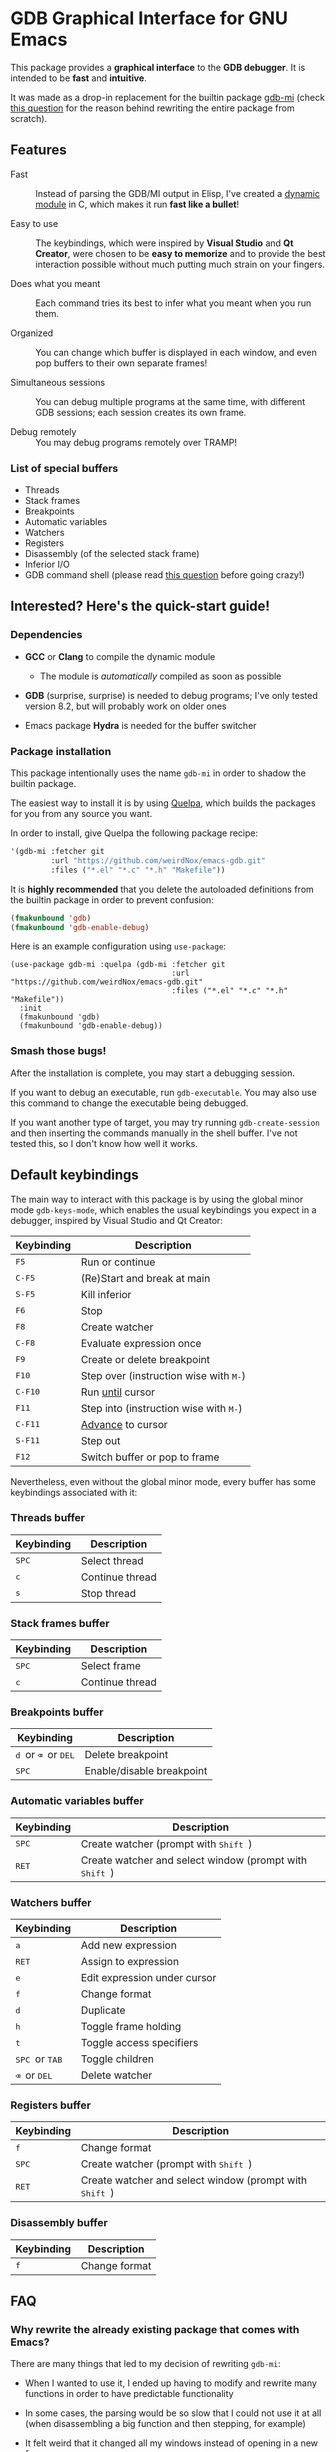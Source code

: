 * GDB Graphical Interface for GNU Emacs
This package provides a *graphical interface* to the *GDB debugger*. It is intended to be *fast* and
*intuitive*.

[[file:assets/screenshot.png]]

It was made as a drop-in replacement for the builtin package [[https://www.gnu.org/software/emacs/manual/html_node/emacs/GDB-Graphical-Interface.html][gdb-mi]] (check [[#why-rewrite][this question]] for the reason
behind rewriting the entire package from scratch).

** Features
- Fast :: Instead of parsing the GDB/MI output in Elisp, I've created a [[https://www.gnu.org/software/emacs/manual/html_node/elisp/Dynamic-Modules.html][dynamic module]] in C, which makes
          it run *fast like a bullet*!

- Easy to use :: The keybindings, which were inspired by *Visual Studio* and *Qt Creator*, were chosen to
                 be *easy to memorize* and to provide the best interaction possible without much putting
                 much strain on your fingers.

- Does what you meant :: Each command tries its best to infer what you meant when you run them.

- Organized :: You can change which buffer is displayed in each window, and even pop buffers to their own
               separate frames!

- Simultaneous sessions :: You can debug multiple programs at the same time, with different GDB sessions;
     each session creates its own frame.

- Debug remotely :: You may debug programs remotely over TRAMP!

*** List of special buffers
- Threads
- Stack frames
- Breakpoints
- Automatic variables
- Watchers
- Registers
- Disassembly (of the selected stack frame)
- Inferior I/O
- GDB command shell (please read [[#gdb-commands][this question]] before going crazy!)
** Interested? Here's the quick-start guide!
*** Dependencies
- *GCC* or *Clang* to compile the dynamic module
  - The module is /automatically/ compiled as soon as possible

- *GDB* (surprise, surprise) is needed to debug programs; I've only tested version 8.2, but will probably
  work on older ones

- Emacs package *Hydra* is needed for the buffer switcher

*** Package installation
This package intentionally uses the name ~gdb-mi~ in order to shadow the builtin package.

The easiest way to install it is by using [[https://framagit.org/steckerhalter/quelpa][Quelpa]], which builds the packages for you from any source you
want.

In order to install, give Quelpa the following package recipe:
#+BEGIN_SRC emacs-lisp
'(gdb-mi :fetcher git
         :url "https://github.com/weirdNox/emacs-gdb.git"
         :files ("*.el" "*.c" "*.h" "Makefile"))
#+END_SRC

It is *highly recommended* that you delete the autoloaded definitions from the builtin package in order
to prevent confusion:
#+BEGIN_SRC emacs-lisp
(fmakunbound 'gdb)
(fmakunbound 'gdb-enable-debug)
#+END_SRC

Here is an example configuration using ~use-package~:
#+BEGIN_SRC elisp
(use-package gdb-mi :quelpa (gdb-mi :fetcher git
                                    :url "https://github.com/weirdNox/emacs-gdb.git"
                                    :files ("*.el" "*.c" "*.h" "Makefile"))
  :init
  (fmakunbound 'gdb)
  (fmakunbound 'gdb-enable-debug))
#+END_SRC

*** Smash those bugs!
After the installation is complete, you may start a debugging session.

If you want to debug an executable, run ~gdb-executable~. You may also use this command to change the
executable being debugged.

If you want another type of target, you may try running ~gdb-create-session~ and then inserting the
commands manually in the shell buffer. I've not tested this, so I don't know how well it works.

** Default keybindings
The main way to interact with this package is by using the global minor mode ~gdb-keys-mode~, which
enables the usual keybindings you expect in a debugger, inspired by Visual Studio and Qt Creator:

| Keybinding                           | Description                                                       |
|--------------------------------------+-------------------------------------------------------------------|
| @@html:<kbd>@@    F5 @@html:</kbd>@@ | Run or continue                                                   |
| @@html:<kbd>@@  C-F5 @@html:</kbd>@@ | (Re)Start and break at main                                       |
| @@html:<kbd>@@  S-F5 @@html:</kbd>@@ | Kill inferior                                                     |
| @@html:<kbd>@@    F6 @@html:</kbd>@@ | Stop                                                              |
| @@html:<kbd>@@    F8 @@html:</kbd>@@ | Create watcher                                                    |
| @@html:<kbd>@@  C-F8 @@html:</kbd>@@ | Evaluate expression once                                          |
| @@html:<kbd>@@    F9 @@html:</kbd>@@ | Create or delete breakpoint                                       |
| @@html:<kbd>@@   F10 @@html:</kbd>@@ | Step over (instruction wise with @@html:<kbd>@@M-@@html:</kbd>@@) |
| @@html:<kbd>@@ C-F10 @@html:</kbd>@@ | Run [[https://sourceware.org/gdb/onlinedocs/gdb/Continuing-and-Stepping.html#index-until][until]] cursor                                                  |
| @@html:<kbd>@@   F11 @@html:</kbd>@@ | Step into (instruction wise with @@html:<kbd>@@M-@@html:</kbd>@@) |
| @@html:<kbd>@@ C-F11 @@html:</kbd>@@ | [[https://sourceware.org/gdb/onlinedocs/gdb/Continuing-and-Stepping.html#index-advance-location][Advance]] to cursor                                                 |
| @@html:<kbd>@@ S-F11 @@html:</kbd>@@ | Step out                                                          |
| @@html:<kbd>@@   F12 @@html:</kbd>@@ | Switch buffer or pop to frame                                     |

Nevertheless, even without the global minor mode, every buffer has some keybindings associated with it:

*** Threads buffer
| Keybinding                         | Description     |
|------------------------------------+-----------------|
| @@html:<kbd>@@ SPC @@html:</kbd>@@ | Select thread   |
| @@html:<kbd>@@   c @@html:</kbd>@@ | Continue thread |
| @@html:<kbd>@@   s @@html:</kbd>@@ | Stop thread     |


*** Stack frames buffer
| Keybinding                         | Description     |
|------------------------------------+-----------------|
| @@html:<kbd>@@ SPC @@html:</kbd>@@ | Select frame    |
| @@html:<kbd>@@   c @@html:</kbd>@@ | Continue thread |

*** Breakpoints buffer
| Keybinding                                                                                                 | Description               |
|------------------------------------------------------------------------------------------------------------+---------------------------|
| @@html:<kbd>@@ d @@html:</kbd>@@ or @@html:<kbd>@@ ⌫ @@html:</kbd>@@ or @@html:<kbd>@@ DEL @@html:</kbd>@@ | Delete breakpoint         |
| @@html:<kbd>@@ SPC @@html:</kbd>@@                                                                         | Enable/disable breakpoint |

*** Automatic variables buffer
| Keybinding                         | Description                                                                         |
|------------------------------------+-------------------------------------------------------------------------------------|
| @@html:<kbd>@@ SPC @@html:</kbd>@@ | Create watcher (prompt with @@html:<kbd>@@ Shift @@html:</kbd>@@)                   |
| @@html:<kbd>@@ RET @@html:</kbd>@@ | Create watcher and select window (prompt with @@html:<kbd>@@ Shift @@html:</kbd>@@) |

*** Watchers buffer
| Keybinding                                                               | Description                  |
|--------------------------------------------------------------------------+------------------------------|
| @@html:<kbd>@@   a @@html:</kbd>@@                                       | Add new expression           |
| @@html:<kbd>@@ RET @@html:</kbd>@@                                       | Assign to expression         |
| @@html:<kbd>@@   e @@html:</kbd>@@                                       | Edit expression under cursor |
| @@html:<kbd>@@   f @@html:</kbd>@@                                       | Change format                |
| @@html:<kbd>@@   d @@html:</kbd>@@                                       | Duplicate                    |
| @@html:<kbd>@@   h @@html:</kbd>@@                                       | Toggle frame holding         |
| @@html:<kbd>@@   t @@html:</kbd>@@                                       | Toggle access specifiers     |
| @@html:<kbd>@@ SPC @@html:</kbd>@@ or @@html:<kbd>@@ TAB @@html:</kbd>@@ | Toggle children              |
| @@html:<kbd>@@   ⌫ @@html:</kbd>@@ or @@html:<kbd>@@ DEL @@html:</kbd>@@ | Delete watcher               |

*** Registers buffer
| Keybinding                         | Description                                                                         |
|------------------------------------+-------------------------------------------------------------------------------------|
| @@html:<kbd>@@   f @@html:</kbd>@@ | Change format                                                                       |
| @@html:<kbd>@@ SPC @@html:</kbd>@@ | Create watcher (prompt with @@html:<kbd>@@ Shift @@html:</kbd>@@)                   |
| @@html:<kbd>@@ RET @@html:</kbd>@@ | Create watcher and select window (prompt with @@html:<kbd>@@ Shift @@html:</kbd>@@) |

*** Disassembly buffer
| Keybinding                         | Description                                                                         |
|------------------------------------+-------------------------------------------------------------------------------------|
| @@html:<kbd>@@   f @@html:</kbd>@@ | Change format                                                                       |

** FAQ
*** Why rewrite the already existing package that comes with Emacs? @@html:<a name="why-rewrite">@@
:PROPERTIES:
:CUSTOM_ID: why-rewrite
:END:
There are many things that led to my decision of rewriting ~gdb-mi~:
- When I wanted to use it, I ended up having to modify and rewrite many functions in order to have
  predictable functionality

- In some cases, the parsing would be so slow that I could not use it at all (when disassembling a big
  function and then stepping, for example)

- It felt weird that it changed all my windows instead of opening in a new frame

- Other reasons I've forgotten

- I like C, Elisp, and a good challenge: I couldn't find a package that used dynamic modules and it
  seemed like the perfect chance to do something I would use, as I couldn't find a debugger for Linux
  that I could say I liked.

*** Why use this interface instead of [insert Linux graphical debugger here]?
Well, if you use Emacs, both this and the builtin package are great because you never need to leave the
environment you use the rest of the day.

If you don't use Emacs (but are willing to try it) and you can't find a good graphical debugger for
Linux, this could be it!

If you are already happy with what you have, then there isn't much to see here. ☺

*** May I send custom GDB commands?@@html:<a name="gdb-commands">@@
:PROPERTIES:
:CUSTOM_ID: gdb-commands
:END:
You may send any GDB command you want.

/However/, keep in mind that if:
- the command does not use the background form (eg. ~continue&~), it *will block GDB* until it finishes
  what it is doing, so you won't be able to interact with it! If you want to interrupt it, run
  ~comint-interrupt-subjob~ in the interaction buffer (bound to @@html:<kbd>@@ C-c C-c @@html:</kbd>@@)

- the command does not cause GDB to notify the interface of the changes it made, the interface may become
  out of sync and start giving errors

** Other information
- This package uses the library [[https://github.com/brasko/gdbwire][GDBWIRE]] for parsing the GDB/MI output.
- The original Emacs GDB interface was my main inspiration, so thanks Nick Roberts!
